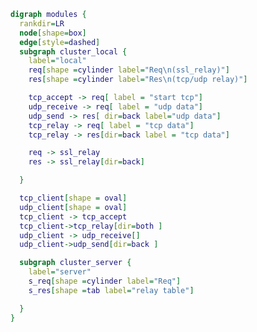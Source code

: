#+BEGIN_SRC dot :file class.svg :cmdline -Kdot -Tsvg
digraph modules {
  rankdir=LR
  node[shape=box]
  edge[style=dashed]
  subgraph cluster_local {
    label="local"
    req[shape =cylinder label="Req\n(ssl_relay)"]
    res[shape =cylinder label="Res\n(tcp/udp relay)"]

    tcp_accept -> req[ label = "start tcp"]
    udp_receive -> req[ label = "udp data"]
    udp_send -> res[ dir=back label="udp data"]
    tcp_relay -> req[ label = "tcp data"]
    tcp_relay -> res[dir=back label = "tcp data"]

    req -> ssl_relay
    res -> ssl_relay[dir=back]

  }

  tcp_client[shape = oval]
  udp_client[shape = oval]
  tcp_client -> tcp_accept
  tcp_client->tcp_relay[dir=both ]
  udp_client -> udp_receive[]
  udp_client->udp_send[dir=back ]

  subgraph cluster_server {
    label="server"
    s_req[shape =cylinder label="Req"]
    s_res[shape =tab label="relay table"]

  }
}
#+END_SRC

    # s_ssl_relay
    #   s_ssl_relay_tcp[label="ssl_relay_tcp"]
    #   s_raw_tcp[label="raw_tcp"]
    #   s_relay_server[label="relay_server"]
    #   s_ssl_relay_tcp -> s_raw_tcp[ label="create"]
    #   s_ssl_relay_tcp -> s_raw_tcp[style=solid label="shared_ptr"]
    #   s_raw_tcp -> s_ssl_relay_tcp[ label="weak_ptr"]
    #   s_relay_server->s_ssl_relay_tcp[ label="create\nweak_ptr" constraint=false]

    #   s_ssl_relay_udp->s_raw_udp[label="create"]
    #   s_ssl_relay_udp -> s_raw_udp[style=solid label="shared_ptr"]
    #   s_raw_udp -> s_ssl_relay_udp[ label="weak_ptr"]
    #   s_relay_server->s_ssl_relay_udp[ label="create\nweak_ptr" constraint=false]
